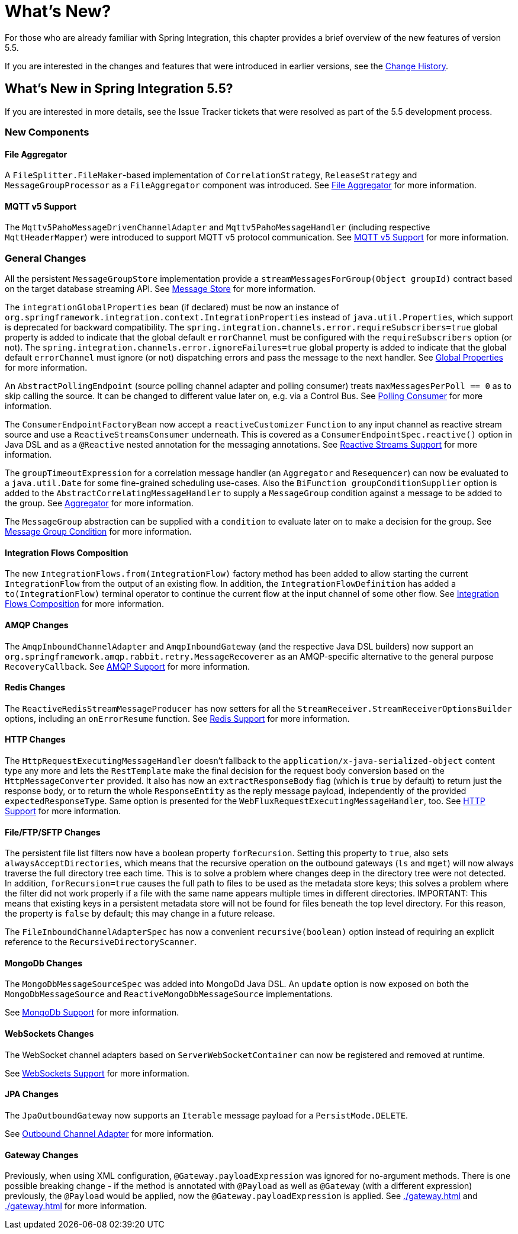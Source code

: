 [[whats-new-part]]
= What's New?

[[spring-integration-intro-new]]
For those who are already familiar with Spring Integration, this chapter provides a brief overview of the new features of version 5.5.

If you are interested in the changes and features that were introduced in earlier versions, see the <<./history.adoc#history,Change History>>.

[[whats-new]]

== What's New in Spring Integration 5.5?

If you are interested in more details, see the Issue Tracker tickets that were resolved as part of the 5.5 development process.

[[x5.5-new-components]]
=== New Components

[[x5.5-file-aggregator]]
==== File Aggregator

A `FileSplitter.FileMaker`-based implementation of `CorrelationStrategy`, `ReleaseStrategy` and `MessageGroupProcessor` as a `FileAggregator` component was introduced.
See <<./file.adoc#file-aggregator, File Aggregator>> for more information.

[[x5.5-mqtt-v5]]
==== MQTT v5 Support

The `Mqttv5PahoMessageDrivenChannelAdapter` and `Mqttv5PahoMessageHandler` (including respective `MqttHeaderMapper`) were introduced to support MQTT v5 protocol communication.
See <<./mqtt.adoc#mqtt-v5, MQTT v5 Support>> for more information.

[[x5.5-general]]
=== General Changes

All the persistent `MessageGroupStore` implementation provide a `streamMessagesForGroup(Object groupId)` contract based on the target database streaming API.
See <<./message-store.adoc#message-store,Message Store>> for more information.

The `integrationGlobalProperties` bean (if declared) must be now an instance of `org.springframework.integration.context.IntegrationProperties` instead of `java.util.Properties`, which support is deprecated for backward compatibility.
The `spring.integration.channels.error.requireSubscribers=true` global property is added to indicate that the global default `errorChannel` must be configured with the `requireSubscribers` option (or not).
The `spring.integration.channels.error.ignoreFailures=true` global property is added to indicate that the global default `errorChannel` must ignore (or not) dispatching errors and pass the message to the next handler.
See <<./configuration.adoc#global-properties,Global Properties>> for more information.

An `AbstractPollingEndpoint` (source polling channel adapter and polling consumer) treats `maxMessagesPerPoll == 0` as to skip calling the source.
It can be changed to different value later on, e.g. via a Control Bus.
See <<./endpoint.adoc#endpoint-pollingconsumer,Polling Consumer>> for more information.

The `ConsumerEndpointFactoryBean` now accept a `reactiveCustomizer` `Function` to any input channel as reactive stream source and use a `ReactiveStreamsConsumer` underneath.
This is covered as a `ConsumerEndpointSpec.reactive()` option in Java DSL and as a `@Reactive` nested annotation for the messaging annotations.
See <<./reactive-streams.adoc#reactive-streams,Reactive Streams Support>> for more information.

The `groupTimeoutExpression` for a correlation message handler (an `Aggregator` and `Resequencer`) can now be evaluated to a `java.util.Date` for some fine-grained scheduling use-cases.
Also the `BiFunction groupConditionSupplier` option is added to the `AbstractCorrelatingMessageHandler` to supply a `MessageGroup` condition against a message to be added to the group.
See <<./aggregator.adoc#aggregator,Aggregator>> for more information.

The `MessageGroup` abstraction can be supplied with a `condition` to evaluate later on to make a decision for the group.
See <<./message-store.adoc#message-group-condition,Message Group Condition>> for more information.

[[x5.5-integration-flows-composition]]
==== Integration Flows Composition

The new `IntegrationFlows.from(IntegrationFlow)` factory method has been added to allow starting the current `IntegrationFlow` from the output of an existing flow.
In addition, the `IntegrationFlowDefinition` has added a `to(IntegrationFlow)` terminal operator to continue the current flow at the input channel of some other flow.
See <<./dsl.adoc#integration-flows-composition,Integration Flows Composition>> for more information.

[[x5.5-amqp]]
==== AMQP Changes

The `AmqpInboundChannelAdapter` and `AmqpInboundGateway` (and the respective Java DSL builders) now support an `org.springframework.amqp.rabbit.retry.MessageRecoverer` as an AMQP-specific alternative to the general purpose `RecoveryCallback`.
See <<./amqp.adoc#amqp,AMQP Support>> for more information.

[[x5.5-redis]]
==== Redis Changes

The `ReactiveRedisStreamMessageProducer` has now setters for all the `StreamReceiver.StreamReceiverOptionsBuilder` options, including an `onErrorResume` function.
See <<./redis.adoc#redis,Redis Support>> for more information.

[[x5.5-http]]
==== HTTP Changes

The `HttpRequestExecutingMessageHandler` doesn't fallback to the `application/x-java-serialized-object` content type any more and lets the `RestTemplate` make the final decision for the request body conversion based on the `HttpMessageConverter` provided.
It also has now an `extractResponseBody` flag (which is `true` by default) to return just the response body, or to return the whole `ResponseEntity` as the reply message payload, independently of the provided `expectedResponseType`.
Same option is presented for the `WebFluxRequestExecutingMessageHandler`, too.
See <<./http.adoc#http,HTTP Support>> for more information.

[[x5.5-file]]
==== File/FTP/SFTP Changes

The persistent file list filters now have a boolean property `forRecursion`.
Setting this property to `true`, also sets `alwaysAcceptDirectories`, which means that the recursive operation on the outbound gateways (`ls` and `mget`) will now always traverse the full directory tree each time.
This is to solve a problem where changes deep in the directory tree were not detected.
In addition, `forRecursion=true` causes the full path to files to be used as the metadata store keys; this solves a problem where the filter did not work properly if a file with the same name appears multiple times in different directories.
IMPORTANT: This means that existing keys in a persistent metadata store will not be found for files beneath the top level directory.
For this reason, the property is `false` by default; this may change in a future release.

The `FileInboundChannelAdapterSpec` has now a convenient `recursive(boolean)` option instead of requiring an explicit reference to the `RecursiveDirectoryScanner`.

[[x5.5-mongodb]]
==== MongoDb Changes

The `MongoDbMessageSourceSpec` was added into MongoDd Java DSL.
An `update` option is now exposed on both the `MongoDbMessageSource` and `ReactiveMongoDbMessageSource` implementations.

See <<./mongodb.adoc#mongodb,MongoDb Support>> for more information.

[[x5.5-websocket]]
==== WebSockets Changes

The WebSocket channel adapters based on `ServerWebSocketContainer` can now be registered and removed at runtime.

See <<./web-sockets.adoc#web-sockets,WebSockets Support>> for more information.

[[x5.5-jpa]]
==== JPA Changes

The `JpaOutboundGateway` now supports an `Iterable` message payload for a `PersistMode.DELETE`.

See <<./jpa.adoc#jpa-outbound-channel-adapter,Outbound Channel Adapter>> for more information.

[[x55-gw]]
==== Gateway Changes

Previously, when using XML configuration, `@Gateway.payloadExpression` was ignored for no-argument methods.
There is one possible breaking change - if the method is annotated with `@Payload` as well as `@Gateway` (with a different expression) previously, the `@Payload` would be applied, now the `@Gateway.payloadExpression` is applied.
See <<./gateway.adoc#gateway-configuration-annotations>> and <<./gateway.adoc#gateway-calling-no-argument-methods>> for more information.
